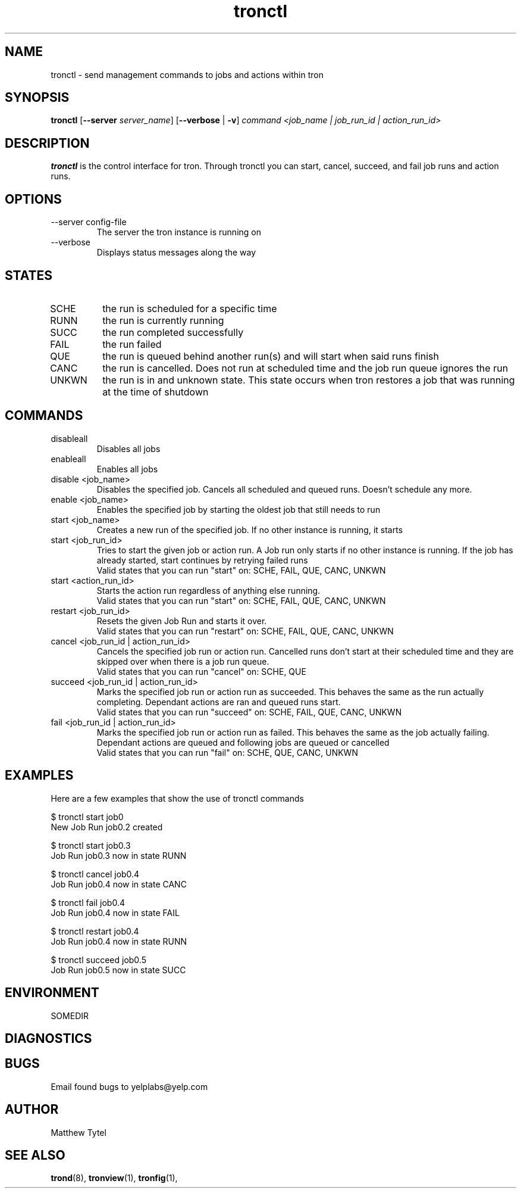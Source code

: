 .\" Process this file with
.\" groff -man -Tascii foo.1
.\"
.TH tronctl 1 "July 2010" Linux "User Manuals"
.SH NAME
tronctl \- send management commands to jobs and actions within tron
.SH SYNOPSIS
.B tronctl
.RB "[" "--server "
.IR "server_name" "]"
.RB "[" "--verbose" " | " "-v" "]"
.I "command" "<job_name | job_run_id | action_run_id>"
.SH DESCRIPTION
.B tronctl
is the control interface for tron. Through tronctl you can start,
cancel, succeed, and fail job runs and action runs.
.SH OPTIONS
.IP "--server config-file"
The server the tron instance is running on
.IP --verbose
Displays status messages along the way
.SH STATES
.IP SCHE
the run is scheduled for a specific time
.IP RUNN
the run is currently running
.IP SUCC
the run completed successfully 
.IP FAIL
the run failed
.IP QUE
the run is queued behind another run(s) and will start when said runs finish
.IP CANC
the run is cancelled. Does not run at scheduled time and the job run queue ignores the run
.IP UNKWN
the run is in and unknown state.  This state occurs when tron restores a job that was
running at the time of shutdown

.SH COMMANDS

.IP disableall
Disables all jobs

.IP enableall
Enables all jobs

.IP "disable <job_name>"
Disables the specified job. Cancels all scheduled and queued runs. Doesn't
schedule any more.

.IP "enable <job_name>"
Enables the specified job by starting the oldest job that still needs to run

.IP "start <job_name>"
Creates a new run of the specified job. If no other instance is running, it starts

.IP "start <job_run_id>"
Tries to start the given job or action run. A Job run only starts if no other 
instance is running. If the job has already started, start continues by retrying failed runs
 Valid states that you can run "start" on: SCHE, FAIL, QUE, CANC, UNKWN

.IP "start <action_run_id>"
Starts the action run regardless of anything else running.
 Valid states that you can run "start" on: SCHE, FAIL, QUE, CANC, UNKWN

.IP "restart <job_run_id>"
Resets the given Job Run and starts it over.
 Valid states that you can run "restart" on: SCHE, FAIL, QUE, CANC, UNKWN

.IP "cancel <job_run_id | action_run_id>"
Cancels the specified job run or action run.
Cancelled runs don't start at their scheduled time and
they are skipped over when there is a job run queue. 
 Valid states that you can run "cancel" on: SCHE, QUE

.IP "succeed <job_run_id | action_run_id>"
Marks the specified job run or action run as succeeded.
This behaves the same as the run actually completing.
Dependant actions are ran and queued runs start.
 Valid states that you can run "succeed" on: SCHE, FAIL, QUE, CANC, UNKWN

.IP "fail <job_run_id | action_run_id>"
Marks the specified job run or action run as failed.
This behaves the same as the job actually failing.
Dependant actions are queued and following jobs are queued or cancelled
 Valid states that you can run "fail" on: SCHE, QUE, CANC, UNKWN

.SH EXAMPLES
Here are a few examples that show the use of tronctl commands

 $ tronctl start job0
 New Job Run job0.2 created

 $ tronctl start job0.3
 Job Run job0.3 now in state RUNN

 $ tronctl cancel job0.4
 Job Run job0.4 now in state CANC

 $ tronctl fail job0.4
 Job Run job0.4 now in state FAIL

 $ tronctl restart job0.4
 Job Run job0.4 now in state RUNN

 $ tronctl succeed job0.5
 Job Run job0.5 now in state SUCC

.SH ENVIRONMENT
.IP SOMEDIR
.SH DIAGNOSTICS
.SH BUGS
Email found bugs to yelplabs@yelp.com
.SH AUTHOR
Matthew Tytel
.SH "SEE ALSO"
.BR trond (8),
.BR tronview (1),
.BR tronfig (1),


